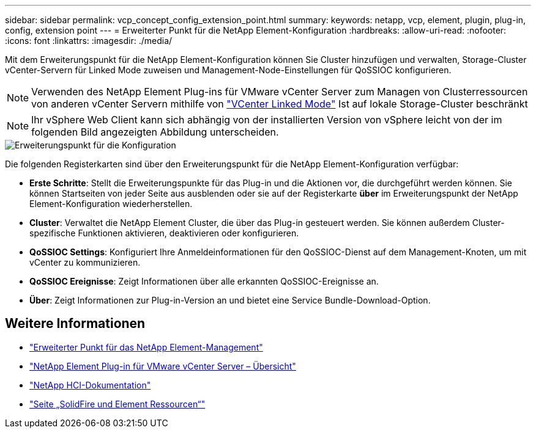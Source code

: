 ---
sidebar: sidebar 
permalink: vcp_concept_config_extension_point.html 
summary:  
keywords: netapp, vcp, element, plugin, plug-in, config, extension point 
---
= Erweiterter Punkt für die NetApp Element-Konfiguration
:hardbreaks:
:allow-uri-read: 
:nofooter: 
:icons: font
:linkattrs: 
:imagesdir: ./media/


[role="lead"]
Mit dem Erweiterungspunkt für die NetApp Element-Konfiguration können Sie Cluster hinzufügen und verwalten, Storage-Cluster vCenter-Servern für Linked Mode zuweisen und Management-Node-Einstellungen für QoSSIOC konfigurieren.


NOTE: Verwenden des NetApp Element Plug-ins für VMware vCenter Server zum Managen von Clusterressourcen von anderen vCenter Servern mithilfe von link:vcp_concept_linkedmode.html["VCenter Linked Mode"] Ist auf lokale Storage-Cluster beschränkt


NOTE: Ihr vSphere Web Client kann sich abhängig von der installierten Version von vSphere leicht von der im folgenden Bild angezeigten Abbildung unterscheiden.

image::vcp_config_extension_point.png[Erweiterungspunkt für die Konfiguration]

Die folgenden Registerkarten sind über den Erweiterungspunkt für die NetApp Element-Konfiguration verfügbar:

* *Erste Schritte*: Stellt die Erweiterungspunkte für das Plug-in und die Aktionen vor, die durchgeführt werden können. Sie können Startseiten von jeder Seite aus ausblenden oder sie auf der Registerkarte *über* im Erweiterungspunkt der NetApp Element-Konfiguration wiederherstellen.
* *Cluster*: Verwaltet die NetApp Element Cluster, die über das Plug-in gesteuert werden. Sie können außerdem Cluster-spezifische Funktionen aktivieren, deaktivieren oder konfigurieren.
* *QoSSIOC Settings*: Konfiguriert Ihre Anmeldeinformationen für den QoSSIOC-Dienst auf dem Management-Knoten, um mit vCenter zu kommunizieren.
* *QoSSIOC Ereignisse*: Zeigt Informationen über alle erkannten QoSSIOC-Ereignisse an.
* *Über*: Zeigt Informationen zur Plug-in-Version an und bietet eine Service Bundle-Download-Option.




== Weitere Informationen

* link:vcp_concept_management_extension_point["Erweiterter Punkt für das NetApp Element-Management"]
* link:concept_vcp_product_overview.html["NetApp Element Plug-in für VMware vCenter Server – Übersicht"]
* https://docs.netapp.com/us-en/hci/index.html["NetApp HCI-Dokumentation"^]
* https://www.netapp.com/data-storage/solidfire/documentation["Seite „SolidFire und Element Ressourcen“"^]


